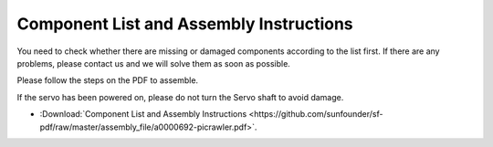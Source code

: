 Component List and Assembly Instructions
==============================================

You need to check whether there are missing or damaged components according to the list first. If there are any problems, please contact us and we will solve them as soon as possible.

Please follow the steps on the PDF to assemble.

If the servo has been powered on, please do not turn the Servo shaft to avoid damage.

* :Download:`Component List and Assembly Instructions <https://github.com/sunfounder/sf-pdf/raw/master/assembly_file/a0000692-picrawler.pdf>`.

